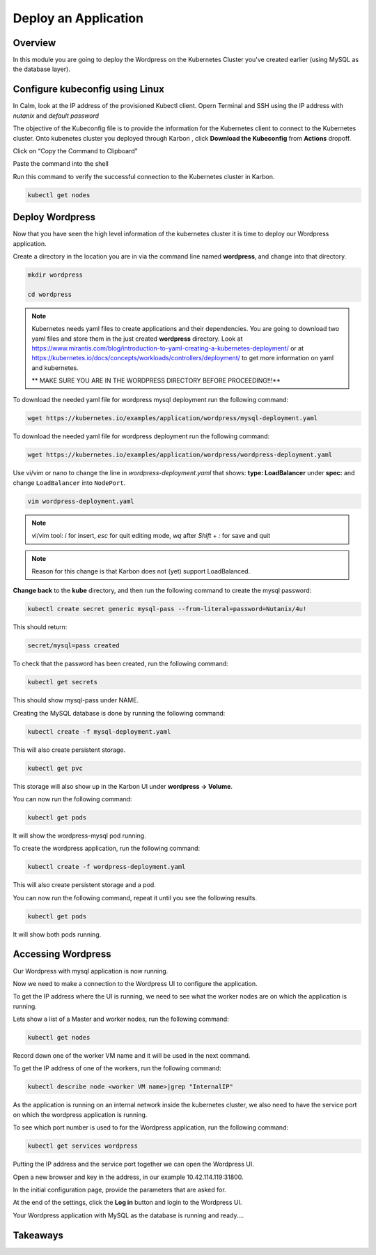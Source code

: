 .. _karbon_deploy_application:

-----------------------------
Deploy an Application
-----------------------------

Overview
++++++++

In this module you are going to deploy the Wordpress on the Kubernetes Cluster you've created earlier (using MySQL as the database layer).

Configure kubeconfig using Linux
+++++++++++++++++

In Calm, look at the IP address of the provisioned Kubectl client. Opern Terminal and SSH using the IP address with *nutanix* and *default password*


.. image:: images/karbon_deploy_application_32.png

The objective of the Kubeconfig file is to provide the information for the Kubernetes client to connect to the Kubernetes cluster. Onto kubenetes cluster you deployed through Karbon , click **Download the Kubeconfig** from **Actions** dropoff.

.. image:: images/karbon_deploy_application_30.png


Click on “Copy the Command to Clipboard”


.. image:: images/karbon_deploy_application_31.png


Paste the command into the shell


.. image:: images/karbon_deploy_application_33.png


Run this command to verify the successful connection to the Kubernetes cluster in Karbon.

.. code-block:: bash

	kubectl get nodes

.. image:: images/karbon_deploy_application_34.png



Deploy Wordpress
++++++++++++++++

Now that you have seen the high level information of the kubernetes cluster it is time to deploy our Wordpress application.

Create a directory in the location you are in via the command line named **wordpress**, and change into that directory.

.. code-block:: bash

	mkdir wordpress

	cd wordpress

.. note::

	Kubernetes needs yaml files to create applications and their dependencies.
	You are going to download two yaml files and store them in the just created **wordpress** directory.
	Look at https://www.mirantis.com/blog/introduction-to-yaml-creating-a-kubernetes-deployment/ or at https://kubernetes.io/docs/concepts/workloads/controllers/deployment/ to get more information on yaml and kubernetes.

	** MAKE SURE YOU ARE IN THE WORDPRESS DIRECTORY BEFORE PROCEEDING!!!**

To download the needed yaml file for wordpress mysql deployment run the following command:

.. code-block:: bash

	wget https://kubernetes.io/examples/application/wordpress/mysql-deployment.yaml

.. image:: images/karbon_deploy_application_110.png

To download the needed yaml file for wordpress deployment run the following command:

.. code-block:: bash

	wget https://kubernetes.io/examples/application/wordpress/wordpress-deployment.yaml

.. image:: images/karbon_deploy_application_111.png

Use vi/vim or nano to change the line in *wordpress-deployment.yaml* that shows: **type: LoadBalancer** under **spec:** and change ``LoadBalancer`` into ``NodePort``.

.. code-block:: bash

    vim wordpress-deployment.yaml

.. note::

	vi/vim tool:  *i* for insert, *esc* for quit editing mode, *wq* after *Shift* + *:* for save and quit

.. note::

	Reason for this change is that Karbon does not (yet) support LoadBalanced. 


.. image:: images/karbon_deploy_application_12.png

**Change back** to the **kube** directory, and then run the following command to create the mysql password:

.. code-block:: bash

	kubectl create secret generic mysql-pass --from-literal=password=Nutanix/4u!

This should return:

.. code-block:: bash

	secret/mysql=pass created

.. image:: images/karbon_deploy_application_13.png

To check that the password has been created, run the following command:

.. code-block:: bash

	kubectl get secrets

This should show mysql-pass under NAME.

.. image:: images/karbon_deploy_application_14.png

Creating the MySQL database is done by running the following command:

.. code-block:: bash

	kubectl create -f mysql-deployment.yaml

.. image:: images/karbon_deploy_application_15.png

This will also create persistent storage.

.. code-block:: bash

	kubectl get pvc

.. image:: images/karbon_deploy_application_16.png

This storage will also show up in the Karbon UI under **wordpress -> Volume**.

.. image:: images/karbon_deploy_application_17.png

You can now run the following command:

.. code-block:: bash

	kubectl get pods

It will show the wordpress-mysql pod running.

.. image:: images/karbon_deploy_application_18.png

To create the wordpress application, run the following command:

.. code-block:: bash

	kubectl create -f wordpress-deployment.yaml

.. image:: images/karbon_deploy_application_19.png

This will also create persistent storage and a pod.

You can now run the following command, repeat it until you see the following results.

.. code-block:: bash

	kubectl get pods

.. image:: images/karbon_deploy_application_20.png

It will show both pods running.

Accessing Wordpress
+++++++++++++++++++

Our Wordpress with mysql application is now running.

Now we need to make a connection to the Wordpress UI to configure the application.

To get the IP address where the UI is running, we need to see what the worker nodes are on which the application is running.

Lets show a list of a Master and worker nodes, run the following command:

.. code-block:: bash

	kubectl get nodes

.. image:: images/karbon_deploy_application_23.png

Record down one of the worker VM name and it will be used in the next command.

To get the IP address of one of the workers, run the following command:

.. code-block:: bash

	kubectl describe node <worker VM name>|grep "InternalIP"

.. image:: images/karbon_deploy_application_24.png


As the application is running on an internal network inside the kubernetes cluster, we also need to have the service port on which the wordpress application is running.

To see which port number is used to for the Wordpress application, run the following command:

.. code-block:: bash

	kubectl get services wordpress

.. image:: images/karbon_deploy_application_26.png

Putting the IP address and the service port together we can open the Wordpress UI.

Open a new browser and key in the address, in our example 10.42.114.119:31800. 

.. image:: images/karbon_deploy_application_28.png

In the initial configuration page, provide the parameters that are asked for.

At the end of the settings, click the **Log in** button and login to the Wordpress UI.

.. image:: images/karbon_deploy_application_29.png

Your Wordpress application with MySQL as the database is running and ready....

Takeaways
+++++++++
